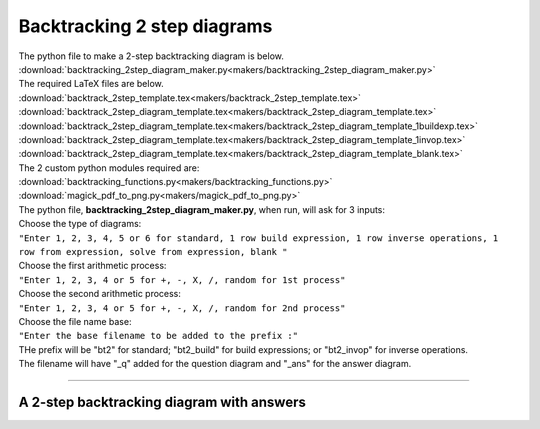 ====================================================
Backtracking 2 step diagrams
====================================================

| The python file to make a 2-step backtracking diagram is below.
| :download:`backtracking_2step_diagram_maker.py<makers/backtracking_2step_diagram_maker.py>`

| The required LaTeX files are below.
| :download:`backtrack_2step_template.tex<makers/backtrack_2step_template.tex>`
| :download:`backtrack_2step_diagram_template.tex<makers/backtrack_2step_diagram_template.tex>`
| :download:`backtrack_2step_diagram_template.tex<makers/backtrack_2step_diagram_template_1buildexp.tex>`
| :download:`backtrack_2step_diagram_template.tex<makers/backtrack_2step_diagram_template_1invop.tex>`
| :download:`backtrack_2step_diagram_template.tex<makers/backtrack_2step_diagram_template_blank.tex>`

| The 2 custom python modules required are:
| :download:`backtracking_functions.py<makers/backtracking_functions.py>`
| :download:`magick_pdf_to_png.py<makers/magick_pdf_to_png.py>`

| The python file, **backtracking_2step_diagram_maker.py**, when run, will ask for 3 inputs:
| Choose the type of diagrams: 
| ``"Enter 1, 2, 3, 4, 5 or 6 for standard, 1 row build expression, 1 row inverse operations, 1 row from expression, solve from expression, blank "``
| Choose the first arithmetic process: 
| ``"Enter 1, 2, 3, 4 or 5 for +, -, X, /, random for 1st process"``
| Choose the second arithmetic process: 
| ``"Enter 1, 2, 3, 4 or 5 for +, -, X, /, random for 2nd process"``
| Choose the file name base: 
| ``"Enter the base filename to be added to the prefix :"``
| THe prefix will be "bt2" for standard; "bt2_build" for build expressions; or "bt2_invop" for inverse operations.
| The filename will have "_q" added for the question diagram and "_ans" for the answer diagram.

----

A 2-step backtracking diagram with answers
--------------------------------------------

.. grid:: 2
   :gutter: 0
   :margin: 0
   :padding: 0

   .. grid-item-card::  

      addition_q
      ^^^
      :download:`png<diagrams/bt2_x+_q.png>`
      :download:`pdf<diagrams/bt2_x+_q.pdf>`
      :download:`tex<diagrams/bt2_x+_q.tex>`

      .. figure:: diagrams/bt2_x+_q.png
         :width: 600
         :alt: bt2_x+_q
         :figclass: align-center

   .. grid-item-card::  
      
      addition_ans
      ^^^
      :download:`png<diagrams/bt2_x+_ans.png>`
      :download:`pdf<diagrams/bt2_x+_ans.pdf>`
      :download:`tex<diagrams/bt2_x+_ans.tex>`

      .. figure:: diagrams/bt2_x+_ans.png
         :width: 600
         :alt: bt2_x+_ans
         :figclass: align-center


